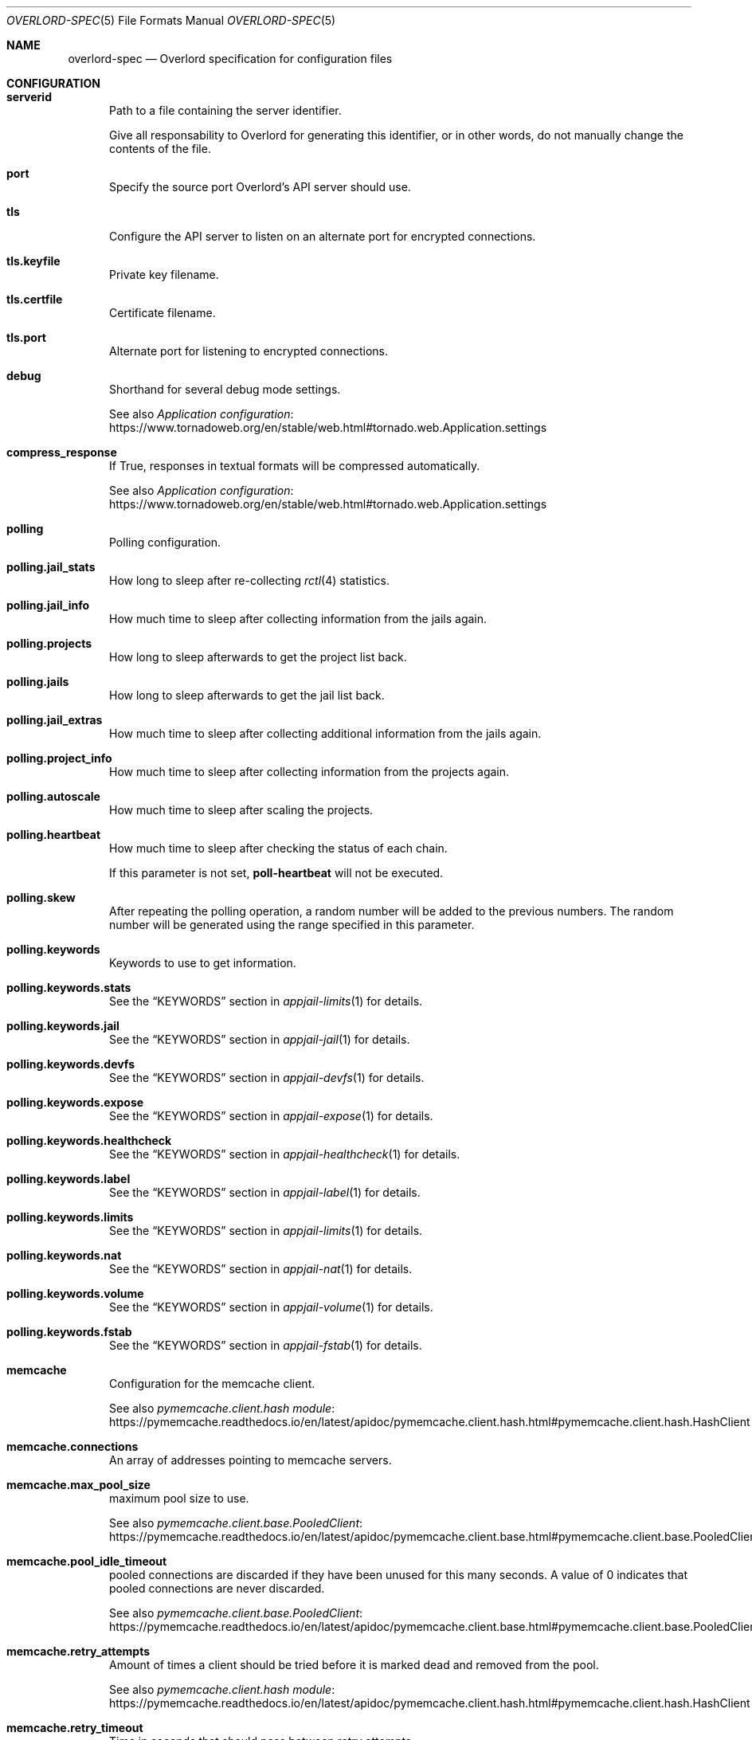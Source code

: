 .\"Copyright (c) 2025, Jesús Daniel Colmenares Oviedo <DtxdF@disroot.org>
.\"All rights reserved.
.\"
.\"Redistribution and use in source and binary forms, with or without
.\"modification, are permitted provided that the following conditions are met:
.\"
.\"* Redistributions of source code must retain the above copyright notice, this
.\"  list of conditions and the following disclaimer.
.\"
.\"* Redistributions in binary form must reproduce the above copyright notice,
.\"  this list of conditions and the following disclaimer in the documentation
.\"  and/or other materials provided with the distribution.
.\"
.\"* Neither the name of the copyright holder nor the names of its
.\"  contributors may be used to endorse or promote products derived from
.\"  this software without specific prior written permission.
.\"
.\"THIS SOFTWARE IS PROVIDED BY THE COPYRIGHT HOLDERS AND CONTRIBUTORS "AS IS"
.\"AND ANY EXPRESS OR IMPLIED WARRANTIES, INCLUDING, BUT NOT LIMITED TO, THE
.\"IMPLIED WARRANTIES OF MERCHANTABILITY AND FITNESS FOR A PARTICULAR PURPOSE ARE
.\"DISCLAIMED. IN NO EVENT SHALL THE COPYRIGHT HOLDER OR CONTRIBUTORS BE LIABLE
.\"FOR ANY DIRECT, INDIRECT, INCIDENTAL, SPECIAL, EXEMPLARY, OR CONSEQUENTIAL
.\"DAMAGES (INCLUDING, BUT NOT LIMITED TO, PROCUREMENT OF SUBSTITUTE GOODS OR
.\"SERVICES; LOSS OF USE, DATA, OR PROFITS; OR BUSINESS INTERRUPTION) HOWEVER
.\"CAUSED AND ON ANY THEORY OF LIABILITY, WHETHER IN CONTRACT, STRICT LIABILITY,
.\"OR TORT (INCLUDING NEGLIGENCE OR OTHERWISE) ARISING IN ANY WAY OUT OF THE USE
.\"OF THIS SOFTWARE, EVEN IF ADVISED OF THE POSSIBILITY OF SUCH DAMAGE.
.Dd January 13, 2025
.Dt OVERLORD-SPEC 5
.Os
.Sh NAME
.Nm overlord-spec
.Nd Overlord specification for configuration files
.Sh CONFIGURATION
.Bl -tag -compact -width xxx
.It Sy serverid
Path to a file containing the server identifier.
.Pp
Give all responsability to Overlord
for generating this identifier, or in other words, do not manually change the
contents of the file.
.Pp
.It Sy port
Specify the source port Overlord's API server should use.
.Pp
.It Sy tls
Configure the API server to listen on an alternate port for encrypted connections.
.Pp
.It Sy tls.keyfile
Private key filename.
.Pp
.It Sy tls.certfile
Certificate filename.
.Pp
.It Sy tls.port
Alternate port for listening to encrypted connections.
.Pp
.It Sy debug
Shorthand for several debug mode settings. 
.Pp
See also
.Lk https://www.tornadoweb.org/en/stable/web.html#tornado.web.Application.settings "Application configuration"
.Pp
.It Sy compress_response
If True, responses in textual formats will be compressed automatically.
.Pp
See also
.Lk https://www.tornadoweb.org/en/stable/web.html#tornado.web.Application.settings "Application configuration"
.Pp
.It Sy polling
Polling configuration.
.Pp
.It Sy polling.jail_stats
How long to sleep after re-collecting
.Xr rctl 4
statistics.
.Pp
.It Sy polling.jail_info
How much time to sleep after collecting information from the jails again.
.Pp
.It Sy polling.projects
How long to sleep afterwards to get the project list back.
.Pp
.It Sy polling.jails
How long to sleep afterwards to get the jail list back.
.Pp
.It Sy polling.jail_extras
How much time to sleep after collecting additional information from the jails again.
.Pp
.It Sy polling.project_info
How much time to sleep after collecting information from the projects again.
.Pp
.It Sy polling.autoscale
How much time to sleep after scaling the projects.
.Pp
.It Sy polling.heartbeat
How much time to sleep after checking the status of each chain.
.Pp
If this parameter is not set,
.Sy poll-heartbeat
will not be executed.
.Pp
.It Sy polling.skew
After repeating the polling operation, a random number will be added to the previous
numbers. The random number will be generated using the range specified in this parameter.
.Pp
.It Sy polling.keywords
Keywords to use to get information.
.Pp
.It Sy polling.keywords.stats
See the
.Sx KEYWORDS
section in
.Xr appjail-limits 1
for details.
.Pp
.It Sy polling.keywords.jail
See the
.Sx KEYWORDS
section in
.Xr appjail-jail 1
for details.
.Pp
.It Sy polling.keywords.devfs
See the
.Sx KEYWORDS
section in
.Xr appjail-devfs 1
for details.
.Pp
.It Sy polling.keywords.expose
See the
.Sx KEYWORDS
section in
.Xr appjail-expose 1
for details.
.Pp
.It Sy polling.keywords.healthcheck
See the
.Sx KEYWORDS
section in
.Xr appjail-healthcheck 1
for details.
.Pp
.It Sy polling.keywords.label
See the
.Sx KEYWORDS
section in
.Xr appjail-label 1
for details.
.Pp
.It Sy polling.keywords.limits
See the
.Sx KEYWORDS
section in
.Xr appjail-limits 1
for details.
.Pp
.It Sy polling.keywords.nat
See the
.Sx KEYWORDS
section in
.Xr appjail-nat 1
for details.
.Pp
.It Sy polling.keywords.volume
See the
.Sx KEYWORDS
section in
.Xr appjail-volume 1
for details.
.Pp
.It Sy polling.keywords.fstab
See the
.Sx KEYWORDS
section in
.Xr appjail-fstab 1
for details.
.Pp
.It Sy memcache
Configuration for the memcache client.
.Pp
See also
.Lk https://pymemcache.readthedocs.io/en/latest/apidoc/pymemcache.client.hash.html#pymemcache.client.hash.HashClient "pymemcache.client.hash module"
.Pp
.It Sy memcache.connections
An array of addresses pointing to memcache servers.
.Pp
.It Sy memcache.max_pool_size
maximum pool size to use.
.Pp
See also
.Lk https://pymemcache.readthedocs.io/en/latest/apidoc/pymemcache.client.base.html#pymemcache.client.base.PooledClient "pymemcache.client.base.PooledClient"
.Pp
.It Sy memcache.pool_idle_timeout
pooled connections are discarded if they have been unused for this many seconds.
A value of 0 indicates that pooled connections are never discarded.
.Pp
See also
.Lk https://pymemcache.readthedocs.io/en/latest/apidoc/pymemcache.client.base.html#pymemcache.client.base.PooledClient "pymemcache.client.base.PooledClient"
.Pp
.It Sy memcache.retry_attempts
Amount of times a client should be tried before it is marked dead and removed from the pool.
.Pp
See also
.Lk https://pymemcache.readthedocs.io/en/latest/apidoc/pymemcache.client.hash.html#pymemcache.client.hash.HashClient "pymemcache.client.hash module"
.Pp
.It Sy memcache.retry_timeout
Time in seconds that should pass between retry attempts.
.Pp
Use 0 to use the default timeout, or -1 to disable it.
.Pp
See also
.Lk https://pymemcache.readthedocs.io/en/latest/apidoc/pymemcache.client.hash.html#pymemcache.client.hash.HashClient "pymemcache.client.hash module"
.Pp
.It Sy memcache.dead_timeout
Time in seconds before attempting to add a node back in the pool.
.Pp
Use 0 to use the default timeout, or -1 to disable it.
.Pp
See also
.Lk https://pymemcache.readthedocs.io/en/latest/apidoc/pymemcache.client.hash.html#pymemcache.client.hash.HashClient "pymemcache.client.hash module"
.Pp
.It Sy memcache.connect_timeout
Seconds to wait for a connection to the memcached server.
.Pp
Use 0 to use the default timeout, or -1 to disable it.
.Pp
See also
.Lk https://pymemcache.readthedocs.io/en/latest/apidoc/pymemcache.client.base.html#pymemcache.client.base.Client "pymemcache.client.base.Client"
.Pp
.It Sy memcache.timeout
Seconds to wait for send or recv calls on the socket connected to memcached.
.Pp
See also
.Lk https://pymemcache.readthedocs.io/en/latest/apidoc/pymemcache.client.base.html#pymemcache.client.base.Client "pymemcache.client.base.Client"
.Pp
.It Sy memcache.no_delay
Set the
.Sy TCP_NODELAY
flag, which may help with performance in some cases.
.Pp
See also
.Lk https://pymemcache.readthedocs.io/en/latest/apidoc/pymemcache.client.base.html#pymemcache.client.base.Client "pymemcache.client.base.Client"
.Pp
.It Sy secret_key
Secret key for signing the JWT.
.Pp
If this parameter is set,
.Sy secret_keyfile
will have no effect.
.Pp
.It Sy secret_keyfile
Like
.Sy secret_key Ns ,
but with some differences. First, this parameter points to a path where the
secret key is stored, and second, the secret key is randomly generated.
By default, since the
.Sy secret_key
parameter is not set, a random secret key is generated which is more secure than
using a default
.Pq and insecure
secret key.
.Pp
.It Sy log_config
Logging configuration.
.Pp
See also
.Lk https://docs.python.org/3/library/logging.config.html#logging.config.dictConfig "logging.conf.dictConfig"
.Pp
.It Sy chains
Chain configuration.
.Pp
.It Sy chains. Ns Ar chain Ns Sy .entrypoint
URL to connect to.
.Pp
.It Sy chains. Ns Ar chain Ns Sy .access_token
Access token.
.Pp
.It Sy chains. Ns Ar chain Ns Sy .disable
Disable this chain. Useful for when the chain is temporarily unresponsive.
.Pp
.It Sy chains. Ns Ar chain Ns Sy .timeout
Timeout for all operations.
.Pp
See also
.Lk https://www.python-httpx.org/advanced/timeouts "Timeouts"
.Pp
.It Sy chains. Ns Ar chain Ns Sy .read_timeout
Specified the maximum duration to wait for a chunk of data to be received
.Po for example, a chunk of the response body). If HTTPX is unable to receive data within this time frame Pc Ns ,
a
.Sy httpx.ReadTimeout
exception is raised.
.Pp
See also
.Lk https://www.python-httpx.org/advanced/timeouts "Timeouts"
.Pp
.It Sy chains. Ns Ar chain Ns Sy .write_timeout
Specifies the maximum duration to wait for a chunk of data to be sent
.Po for example, a chunk of the request body Pc Ns "."
If HTTPX is unable to send data within this time frame, a
.Sy httpx.WriteTimeout
exception is raised.
.Pp
See also
.Lk https://www.python-httpx.org/advanced/timeouts "Timeouts"
.Pp
.It Sy chains. Ns Ar chain Ns Sy .connect_timeout
Specifies the maximum amount of time to wait until a socket connection to the requested host is established. If HTTPX is unable to connect within this time frame, a
.Sy httpx.ConnectTimeout
exception is raised.
.Pp
See also
.Lk https://www.python-httpx.org/advanced/timeouts "Timeouts"
.Pp
.It Sy chains. Ns Ar chain Ns Sy .pool_timeout
Specifies the maximum duration to wait for acquiring a connection from the connection pool. If HTTPX is unable to acquire a connection within this time frame, a PoolTimeout exception is raised. A related configuration here is the maximum number of allowable connections in the connection pool, which is configured by the limits argument.
.Pp
See also
.Lk https://www.python-httpx.org/advanced/timeouts "Timeouts"
.Pp
.It Sy chains. Ns Ar chain Ns Sy .max_keepalive_connections
Number of allowable keep-alive connections.
.Pp
See also
.Lk https://www.python-httpx.org/advanced/resource-limits "Resource Limits"
.Pp
.It Sy chains. Ns Ar chain Ns Sy .max_connections
Maximum number of allowable connections.
.Pp
.Lk https://www.python-httpx.org/advanced/resource-limits "Resource Limits"
.Pp
.It Sy chains. Ns Ar chain Ns Sy .keepalive_expiry
Time limit on idle keep-alive connections in seconds.
.Pp
.Lk https://www.python-httpx.org/advanced/resource-limits "Resource Limits"
.Pp
.It Sy chains. Ns Ar chain Ns Sy .cacert
Certificate to verify the server when connecting to it.
.Pp
.It Sy chains. Ns Ar chain Ns Sy .retry
Retry policy.
.Pp
.It Sy chains. Ns Ar chain Ns Sy .retry.total
The maximum number of times to retry a request before giving up.
.Pp
.It Sy chains. Ns Ar chain Ns Sy .retry.max_backoff_wait
The maximum time in seconds to wait between retries.
.Pp
.It Sy chains. Ns Ar chain Ns Sy .retry.backoff_factor
The factor by which the wait time increases with each retry attempt.
.Pp
.It Sy chains. Ns Ar chain Ns Sy .retry.respect_retry_after_header
Whether to respect the Retry-After header in HTTP responses when deciding how long to wait before retrying.
.Pp
.It Sy chains. Ns Ar chain Ns Sy .retry.backoff_jitter
The amount of jitter to add to the backoff time, between 0 and 1.
.Pp
.It Sy labels
List of labels for the API server.
.Pp
.It Sy director
Director configuration.
.Pp
.It Sy director.logs
Path to the logs directory created by Director.
.Pp
.It Sy appjail
AppJail configuration.
.Pp
.It Sy appjail.logs
Path to the logs directory created by AppJail.
.Pp
.It Sy appjail.images
Location of AppJail images.
.Pp
.It Sy appjail.jails
Location of jails.
.Pp
.It Sy components
Where to store components used in some operations such as creating virtual machines.
.Pp
.It Sy beanstalkd_addr
Beanstalkd address to connect to. Use the
.Sy unix:
prefix to connect to a UNIX socket. If the port is not specified,
.Sy 11300
will be used.
.Pp
.It Sy beanstalkd_secret
Path to a file containing the secret key used by the queue module to place or
reserve authenticated jobs using HMAC-SHA256.
.Pp
Give all responsability to Overlord for generating this identifier, or in other
words, do not manually change the contents of the file.
.Pp
.It Sy execution_time
Maximum time to execute a command or
.Sy null
to not set a timeout.
.Pp
.It Sy dataplaneapi
Data Plane API settings to configure HAProxy.
.Pp
.It Sy dataplaneapi.auth
Data Plane API authentication parameters.
.Pp
.It Sy dataplaneapi.auth.username
Data Plane API username.
.Pp
.It Sy dataplaneapi.auth.password
Data Plane API password.
.Pp
.It Sy dataplaneapi.entrypoint
.It Sy dataplaneapi.timeout
.It Sy dataplaneapi.read_timeout
.It Sy dataplaneapi.write_timeout
.It Sy dataplaneapi.connect_timeout
.It Sy dataplaneapi.pool_timeout
.It Sy dataplaneapi.max_keepalive_connections
.It Sy dataplaneapi.max_connections
.It Sy dataplaneapi.keepalive_expiry
.It Sy dataplaneapi.cacert
See
.Sy chains. Ns Ar chain Ns Sy .*
for details.
.Pp
.It Sy haproxy_stats
HAProxy Stats settings to retrieve HAProxy metrics.
.Pp
.It Sy haproxy_stats.auth
.It Sy haproxy_stats.auth.username
.It Sy haproxy_stats.auth.password
.It Sy haproxy_stats.entrypoint
.It Sy haproxy_stats.timeout
.It Sy haproxy_stats.read_timeout
.It Sy haproxy_stats.write_timeout
.It Sy haproxy_stats.connect_timeout
.It Sy haproxy_stats.pool_timeout
.It Sy haproxy_stats.max_keepalive_connections
.It Sy haproxy_stats.max_connections
.It Sy haproxy_stats.keepalive_expiry
.It Sy haproxy_stats.cacert
See
.Sy dataplaneapi
for details.
.Pp
.It Sy skydns
.No Configuration to manipulate the SkyDNS Ns / Ns Xr coredns-etcd 7 No plugin.
.Pp
.It Sy skydns.path
The path inside etcd.
.Pp
.It Sy skydns.zone
Authoritative zone.
.Pp
.It Sy etcd
Configuration to connect to etcd instances.
.Pp
.It Sy etcd. Ns Ar host Ns Sy .port
Port to connect to the etcd instance.
.Pp
.It Sy etcd. Ns Ar host Ns Sy .protocol
Protocol
.Po or scheme Pc Ns "."
.Pp
.It Sy etcd. Ns Ar host Ns Sy .ca_cert
Local cert to use as client side certificate.
.Pp
.It Sy etcd. Ns Ar host Ns Sy .cert_key
Private key.
.Pp
.It Sy etcd. Ns Ar host Ns Sy .timeout
Number of seconds to wait for the client to establish a connection to the etcd
instance and to wait for the server to send a response.
.Pp
.It Sy etcd. Ns Ar host Ns Sy .api_path
The part that specifies the API version of etcd. Do not specify any if you want
to leave the responsability of discovering the API version to the library.
.Pp
.It Sy max_watch_commands
Maximum number of jobs to wait in parallel to execute commands, which must be
greater than or equal to 1. By default, the number of available CPUs is used.
.Pp
.It Sy metadata
Metadata configuration parameters.
.Pp
.It Sy metadata.location
Path to a directory to store the metadata. If the specified directory doesn't exist,
it will be created when writing any metadata.
.Pp
.It Sy metadata.size
Size of each metadata. If a user tries to create a metadata with a size greater
than or equal to this parameter, an error occurs. By default this parameter is
set to 1 MiB.
.Pp
.It Sy autodisable
Smart Timeouts is an Overlord feature that disables a chain that fails until it
comes back online.
.Pp
Technically, this does not disable the chain, but the chain does not appear in
the API server's list of chains, so a client will only see
.Pq with a probability
chains that are known to work
.Po until they don't Pc Ns ,
ensuring more stability than showing the client an unnecessary failure
.Po and also reducing performance due to constant timeouts Pc Ns "."
.Pp
.It Sy autodisable.enabled
Enable or disable Smart Timeouts.
.Pp
.It Sy autodisable.failures
Maximum total number of failures to tolerate.
.Pp
If the maximum total number of failures is greater than this number, the interval
is checked.
.Pp
.It Sy autodisable.interval
The length of time a chain remains disabled.
.Pp
.It Sy autodisable.increase
This number affects the interval. When a comparison is made with the interval and
the last failure time, this number is added to the interval, thus increasing the
time a chain is disabled. The number adds to itself for each failure.
.Pp
.It Sy autodisable.max-increase
Maximum number for
.Sy autodisable.increase Ns "."
.Pp
.It Sy autodisable.strict
Avoid connecting to backlisted chains.
.Pp
.It Sy max_autoscale_logs
Maximum number of logs to be kept in memory.
.Pp
.It Sy autoscale_logs_expire_time
Keep the logs in memcached for the specified seconds.
.Pp
.El
.Sh DEPLOYMENT
.Ss GLOBAL
.Pp
.Bl -tag -compact -width xxx
.It Sy kind
What kind of deployment is this file.
.Pp
Valid choices are
.Sy directorProject Ns , Sy metadata No and Sy vmJail Ns "."
.Pp
.It Sy datacenters
Servers to perform HTTP requests.
.Pp
.It Sy datacenters. Ns Ar datacenter Ns Sy .entrypoint
.It Sy datacenters. Ns Ar datacenter Ns Sy .access_token
.It Sy datacenters. Ns Ar datacenter Ns Sy .timeout
.It Sy datacenters. Ns Ar datacenter Ns Sy .read_timeout
.It Sy datacenters. Ns Ar datacenter Ns Sy .write_timeout
.It Sy datacenters. Ns Ar datacenter Ns Sy .connect_timeout
.It Sy datacenters. Ns Ar datacenter Ns Sy .pool_timeout
.It Sy datacenters. Ns Ar datacenter Ns Sy .max_keepalive_connections
.It Sy datacenters. Ns Ar datacenter Ns Sy .max_connections
.It Sy datacenters. Ns Ar datacenter Ns Sy .keepalive_expiry
See
.Sy chains. Ns Ar chain Ns Sy .*
in
.Sx CONFIGURATION
for details.
.Pp
.It Sy deployIn
Specify where to deploy.
.Pp
.It Sy deployIn.entrypoints
List of entry points to connect to that may have the chain with a syntax such as
.Sy  Ns Ar datacenter Ns Sy .{chainA}.{chainB}.
.Pp
By default, when no entry point is specified, data centers will be used as the
entry points.
.Pp
.It Sy deployIn.labels
Deploy to servers with these labels. When no labels are specified, the
.Sy all
label is used.
.Pp
.It Sy deployIn.exclude
Exclude servers matching the specified labels.
.Pp
.It Sy maximumDeployments
The maximum number of times to deploy a project.
.Pp
.El
.Ss metadata
Metadata allows simple text files to be created in the corresponding
.Sy Overlord
instances.
Metadata is integrated with other
.Sy Overlord
parameters or subsystems, so it can be reused for multiple things.
.Pp
.Bl -tag -compact -width xxx
.It Sy metadata
A dictionary specifiying the metadata to be stored.
.Pp
.El
.Ss directorProject
Director is used for the creation of a project, a simple text file in YAML format
that deploys one or more services
.Pq aka jails
on a single system.
.Pp
.Bl -tag -compact -width xxx
.It Sy projectName
Project name.
.Pp
.It Sy projectFile
Content of the project.
.Pp
.It Sy projectFromMetadata
Like
.Sy projectFile
but it obtains the content of the project from a metadata.
.Pp
.It Sy environment
A dictionary with each key-value environment. Both the key and the value must be a string.
.Pp
.It Sy environFromMetadata
Like
.Sy environment
but obtains a dictionary from a metadata in YAML format.
.Pp
.It Sy datacentersEnvironment
Each key must be a datacenter and its value a dictionary such as
.Sy environment
specifying the environment to use depending on the datacenter.
.Pp
This parameter overrides any other environment-like option.
.Pp
.It Sy chainsEnvironment
Each key must be a chain and its value a dictionary such as
.Sy environment
specifying the environment to use depending on the chain.
.Pp
This parameter overrides any other environment-like option except
.Sy datacentersEnvironment Ns "."
.Pp
A special key
.Sy <root>
can be used when a request is to be made to a datacenter but without specifiying a chain.
.Pp
.It Sy labelsEnvironment
Each key must be a label and its value a dictionary such as
.Sy environment
specifying the environment to use depending on whether the datacenter and its chain
have a label that matches a key.
.Pp
This parameter overrides any other environment-like option except
.Sy datacentersEnvironment
and
.Sy chainsEnvironment Ns "."
.Pp
.It Sy autoScale
When at least one option of this parameter is set, a metadata named
.Sy overlord.autoscale. Ns Ar project
is created instead of simply deploying the project to the matching nodes. It is
assumed that the remote Overlord instance will read the metadata to deploy and
autoscale the project depending on how many chains it has.
.Pp
The counterpart to destroying a project is to create another metadata named
.Sy overlord.autoscale-cleanup. Ns Ar project Ns "."
This is an indication to the Overlord instance not to deploy any more projects
and to destroy the ones that are currently deployed.
.Pp
If the
.Sy overlord.autoscale. Ns Ar project
metadata have at least one change, the project is redeployed to the nodes that
have the project.
.Pp
.It Sy autoScale.replicas
Configuration parameters used to replicate the project.
.Pp
.It Sy autoScale.replicas.min
The minimum number of replicas this project will have. It depends on the number
of matching and working chains.
.Pp
.It Sy autoScale.replicas.max
When scaling the project due to
.Xr rctl 8
rules, this limits the number of deployments. By default, the number of matched
and working chains calculated at runtime is used.
.Pp
.It Sy autoScale.type
When at least one
.Xr rctl 8
rule is specified to scale the project based on the jail metrics, this indicates
how the metric should be evaluated.
.Pp
.Bl -tag -width xxxxx
.It Sy any-jail
Fails if any of the jails have a metric greater than or equal to the specified
limit.
.It Sy any-project
Fails if the metric total for all jails in the same project is greater than or
equal to the specified limit.
.It Sy average
Calculates the average of the metric for all jails in the same project and fails
if it is greater than or equal to the specified limit.
.It Sy percent-jail
Calculates the percentage of the specified limit and fails if it is greater than or equal to the current metric. For example, if you define a rule as
.Dq vmemoryuse=512m
and a percentage of
.Sy 60 Ns ,
the value will be
.Sy 307
.Po rounded Pc Ns ,
so this test fails if the current metric is greater than or equal to
.Sy 307 Ns "."
.It Sy percent-project
Like
.Sy percent-jail Ns ,
but first get the metric total for all jails in the same project
.El
.Pp
.It Sy autoScale.value
If the type requires a value such as
.Sy percent-jail
or
.Sy percent-project Ns ,
this parameter must be used.
.Pp
.It Sy autoScale.rules
A dictionary specifying the
.Xr rctl 8
rules. Each key-value must specify the rule and the limit, and if that limit is
reached, more instances of the project will be created.
.Pp
.It Sy autoScale.economy
Like
.Sy autoScale.rules
but the comparison is as simple as comparing the current server stats with the
rules provided by this parameter.
.Pp
This by itself does not solve the noisy neighbor problem
.Po limiting resource usage could solve this problem Pc Ns ,
but it can be useful for when you want to improve the latency response, so
Overlord will throw away the project on an available chain.
.Pp
.It Sy autoScale.load-balancer
Scale based on HAProxy metrics.
.Pp
.It Sy autoScale.load-balancer. Ns Ar type Ns Sy .rules. Ns Ar rule-type Ns Sy . Ns Ar rule-name Ns Sy .value
Rules that specify when to scale.
.Pp
The metrics depend on the
.Ar type Ns ,
which can be
.Sy frontend
or
.Sy backend Ns .
The type of rule can be
.Sy or
and
.Sy and Ns ,
where the former passes if at least one rule tested is true and the latter to
succeed in the test all tests must be true.
.Pp
The value can be an integer, a range of two integers or a string. However, the
value type depends entirely on the metric. Using an incorrect value type generates
an exception on the remote side
.Po i.e., poll-autoscale Pc Ns .
.Pp
If the retrieved metric has a null value or the metric cannot be found, they are
simply ignored. Note, however, that if a metric cannot be found, this may affect
the result depending on whether you use
.Sy or
or
.Sy and
rules.
.Pp
.It Sy autoScale.load-balancer. Ns Ar type Ns Sy .rules. Ns Ar rule-type Ns Sy . Ns Ar rule-name Ns Sy .each
The HAProxy metrics are reset, but Overlord will store the
.Qq Counter
and
.Qq Max
type metrics in memcached and perform calculations based on the differences.
This is to avoid a
.Qq scaling loop
where a metric has a specific value and when the project is scaled the metric
value is reset to 0 as the Data Plane API is effectively reloading or restarting
HAProxy.
.Pp
This parameter resets the metric to zero when it reaches the value specified here.
This is useful in situations where you want to scale up or down from time to time
as the metric is reset to 0.
.Pp
.It Sy autoScale.labels
See
.Sy deployIn.labels
for details.
.Pp
.It Sy autoScale.metadata
A list of strings for replicating metadata.
.Pp
Defining a static deployment file to deploy metadata is good when no new chains
are to be added, however if more and more chains are added, deployments may fail
if those chains do not have the metadata that the
.Sy directorProject
deployment requires, so
.Sy poll-autoscale
will take care of that before deploying a project.
.Pp
For this to work, the metadata must be deployed in the chain responsible for
autoscaling the project. Once the metadata is deployed, it is not removed.
.Pp
.It Sy reserve_port
Attempt to obtain an unused port.
.Pp
Each key is an interface on which the IP address will be used when binding to it.
An optional value representing the network address can be set to obtain a better
match. After processing this dictionary, the ports are available through
environment variables such as
.Ev OVERLORD_FREEPORT_ Ns Em interface
where
.Em interface
is the uppercase interface name.
.Pp
Overlord makes its best attempt to get an unused port through a range affected by
.Sy net.inet.ip.portrange.first
and
.Sy net.inet.ip.portrange.last Ns "."
Ports used by other jails through
.Xr appjail-expose 1
are excluded and after doing all this, Overlord will bind to the chosen port
quickly. Even with this approach it is not bulletproof, so keep that in mind.
.El
.Ss readOnly
This deployment is only useful for use with the
.Sy get-info
command and can't be used with
.Sy apply
or
.Sy destroy Ns "."
.Ss appConfig
Gets a Mako template from a metadata and substitutes variables, generating a new
deployment file that can only be a
.Sy directorProject
or
.Sy vmJail
deployment. The resulting deployment file is temporary and is created each time
the
.Sy appConfig
deployment is applied. Once the deployment file is created from the Mako template,
it is applied.
.Pp
Even if you have deployed the metadata in many chains, only the first match in an
.Sy appConfig
deployment is used.
.Pp
See also
.Lk https://docs.makotemplates.org/en/latest/syntax.html "Mako syntax"
.Pp
.Bl -tag -width xxxxx
.It Sy appName
Application name.
.Pp
The variable
.Sy ${appName}
is automatically set and must be used in the Mako template, however this is not
enforced in any way.
.Pp
.It Sy appFrom
Metadata to obtain the Mako template.
.Pp
In addition to the parameters required for the specified deployment type, you must
include at least the
.Sy kind
parameter.
.Sy datacenters Ns ,
.Sy deployIn
and
.Sy maximumDeployments
parameters are set by Overlord when processing the
.Sy appConfig
deployment.
.Pp
.It Sy appConfig
A dictionary where each key represents the variable to be substituted when processing
the Mako template.
.El
.Ss vmJail
Deploy a new project that will create a new jail to then create a virtual machine.
This kind of deployment integrates well with
.Sy Overlord
because the information it gets comes from the project and the jail.
.Pp
A virtual disk is created and partitioned. This deployment file specifies the
files to be installed on the root partition that must correspond to the FreeBSD
installation. Once this process is complete, a new virtual machine will be up
and running.
.Pp
.Bl -tag -width xxxxx -compact
.It Sy vmName
The name of the project, the jail and the virtual machine.
.Pp
.It Sy makejail
The Makejail to create the environment. This Makejail must install at least
.Xr vm-bhyve 8
.Pq stable or devel
for this kind of deployment to work properly. Apart from installing
.Xr vm-bhyve 8
you must specify the network options of the jail, such as using Virtual Networks, configure the bridge, create the switch, and unhide the devices for
.Xr bhyve 4
to work correctly.
.Pp
.It Sy makejailFromMetadata
Like
.Sy makejail
but it obtains the content of the Makejail from a metadata.
.Pp
.It Sy template
A dictionary where each key-value will be written as a
.Xr vm-bhyve 8
template. The parameters
.Sy disk0_type Ns ,
.Sy disk0_name Ns ,
.Sy disk0_dev
and
.Sy disk0_size
will be written by
.Sy Overlord
when creating the template.
.Pp
.Sy disk0_type
is whatever is specified in
.Sy diskLayout.driver Ns ,
.Sy disk0_name
is
.Sy disk0.img Ns ,
.Sy disk0_dev
is
.Sy file
and
.Sy disk0_size
is whatever is specified in
.Sy diskLayout.size Ns "." 
.Pp
.It Sy diskLayout
Configuration parameters for the virtual disk.
.Pp
.It Sy diskLayout.driver
The emulation type for the virtual disk.
.Pp
Only
.Sy nvme
and
.Sy virtio-blk
are supported.
.Pp
.It Sy diskLayout.size
Size of the virtual disk.
.Pp
.It Sy diskLayout.from
Configuration parameters to determine how FreeBSD will be installed.
.Pp
.It Sy diskLayout.from.type
How to install FreeBSD. Depending on this parameter, some parameters
may or may not be valid.
.Pp
Only
.Sy appjailImage Ns ,
.Sy components Ns ,
.Sy iso
and
.Sy img
are supported.
.Pp
.It Sy cloud-init
If the guest operating system has cloud-init installed and enabled, an additional
.Sy ahci-cd
disk is used to initialize the operating system.
.Pp
Please note that
.Sy disk1_*
will be used, so you will need to use a different number if you plan to add an
additional disk.
.Pp
.It Sy cloud-init.flags
Parameters used by
.Xr makefs 8
when creating the seed.iso file.
.Pp
By default is
.Do -t cd9660 -o R,L=cidata Dc Ns ,
however, you can't change
.Dq -t cd9660
and using this parameter overwrites the default flags, so at least include the
mentioned flags or the NoCloud datastore will not be detected by cloud-init.
.Pp
.It Sy cloud-init.user-data
.It Sy cloud-init.meta-data
.It Sy cloud-init.network-config
Parameters used by the NoCloud data store. See the cloud-init documentation for
more details.
.Pp
All parameters are dictionaries
.Pq or objects
and all of them are optional, but at least
.Sy instance-id
must be added to the meta-data; however, not adding any parameters is as useless
as not using cloud-init.
.Pp
.It Sy diskLayout.from.imgFile
Similar to
.Sy diskLayout.from.isoFile
but for the
.Sy img
type. However, unlike the previous one, which requires explicit installation using
an ISO, this type does not, as it relies on the image itself, which makes more
sense if you are using a cloud image.
.Pp
Please note that in order to use this type of installation effectively, you need
to install
.Sy qemu-tools
in your jail.
.Pp
This parameter is only valid for the
.Sy img
type.
.Pp
.It Sy diskLayout.from.isoFile
The name of the ISO file containing the operating system to install. Due to the
nature of
.Sy Overlord Ns ,
which deploys jails and VMs not necessarily on your local machine, you must use
configure the VM template for use with VNC.
.Pp
See also
.Lk https://github.com/churchers/vm-bhyve/wiki/UEFI-Graphics-(VNC) "UEFI Graphics (VNC)"
.Pp
This parameter is only valid for the
.Sy iso
type.
.Pp
.It Sy diskLayout.from.installed
A boolean to indicate whether the VM can be enabled and started for persistent
use. Or in other words, after installing the operating system, you must modify
your deployment file and include this parameter set to
.Sy true Ns "."
.Pp
This parameter is only valid for the
.Sy iso
type.
.Pp
.It Sy diskLayout.from.components
A list of components to download and extract into the VM root partition.
.Pp
This parameter is only valid for the
.Sy components
type.
.Pp
.It Sy diskLayout.from.osVersion
FreeBSD version.
.Pp
This parameter is only valid for the
.Sy components
type.
.Pp
.It Sy diskLayout.from.osArch
FreeBSD architecture.
.Pp
This parameter is only valid for the
.Sy components
type.
.Pp
.It Sy diskLayout.from.downloadURL
URL of the web site where the components will be downloaded. The special strings
.Sy {ARCH}
and
.Sy {VERSION}
will be replaced by the values specified in the
.Sy osArch
and
.Sy osVersion
parameters.
.Pp
This parameter is only valid for the
.Sy components
type.
.Pp
.It Sy diskLayout.from.entrypoint
Where and how to obtain the
.Xr appjail-ajspec(5)
file to then obtain the image to be extracted to the VM root partition.
.Pp
This parameter is only valid for the
.Sy appjailImage
type.
.Pp
.It Sy diskLayout.from.imageName
Image name that does not necessarily correspond to the one specified in the
.Xr appjail-ajspec 5
file, although it is recommended to use the same value as the one specified in the
.Sy name
parameter of that file.
.Pp
This parameter is only valid for the
.Sy appjailImage
type.
.Pp
.It Sy diskLayout.from.imageArch
Obtain and use the image that matches this architecture.
.Pp
This parameter is only valid for the
.Sy appjailImage
type.
.Pp
.It Sy diskLayout.from.imageTag
Obtain and use the image that matches this tag.
.Pp
This parameter is only valid for the
.Sy appjailImage
type.
.Pp
.It Sy diskLayout.disk
Configuration parameters of virtual disk partitions, scheme and boot code.
.Pp
.It Sy diskLayout.disk.scheme
Specify the partitioning scheme to use.
.Pp
.It Sy diskLayout.disk.partitions
A list of dictionaries specifying the configuration parameters of the virtual
disk partition.
.Pp
.It Sy diskLayout.disk.partitions. Ns Ar partition Ns Sy .type
Create a partition of type
.Ar type Ns "."
.Pp
.It Sy diskLayout.disk.partitions. Ns Ar partition Ns Sy .alignment
If specified, then
.Sy Overlord
tries to align
.Ar start
offset and partition
.Ar size
to be multiple of
.Ar alignment
value.
.Pp
.It Sy diskLayout.disk.partitions. Ns Ar partition Ns Sy .start
The logical block address where the partition will begin.
.Pp
.It Sy diskLayout.disk.partitions. Ns Ar partition Ns Sy .size
Create a partition of size
.Ar size Ns "."
.Pp
.It Sy diskLayout.disk.partitions. Ns Ar partition Ns Sy .label
The label attached to the partition.  This option is only valid when used on
partitioning schemes that support partition labels.
.Pp
.It Sy diskLayout.disk.partitions. Ns Ar partition Ns Sy .format
Configuration parameters for formatting the root partition.
.Pp
If this parameter is set, the root partition is not only formatted, but also mounted
and FreeBSD files are installed on it. You can specify this parameter multiple times,
but only the first one will be mounted, although all partitions with this parameter
will be formatted.
.Pp
.It Sy diskLayout.disk.partitions. Ns Ar partition Ns Sy .format.flags
.Xr newfs 8
flags.
.Pp
.It Sy diskLayout.disk.bootcode
Embed bootstrap code into the partitioning scheme's metadata on the root partition
or write bootstrap code into a partition.
.Pp
.It Sy diskLayout.disk.bootcode.bootcode
Embed bootstrap code from the file bootcode into the partitioning scheme's metadata.
.Pp
.It Sy diskLayout.disk.bootcode.partcode
Write the bootstrap code from the file partcode into the root partition specified by
.Sy diskLayout.disk.bootcode.index Ns "."
.Pp
.It Sy diskLayout.disk.bootcode.index
Specify the target partition for
.Sy diskLayout.disk.bootcode.partcode Ns "."
.Pp
.It Sy diskLayout.fstab
Specifies the entries to create an
.Xr fstab 5
file on the root partition.
.Pp
.It Sy diskLayout.fstab. Ns Ar entry Ns Sy .device
Special device or remote file system to be mounted.
.Pp
.It Sy diskLayout.fstab. Ns Ar entry Ns Sy .mountpoint
Mount point for the file system.
.Pp
.It Sy diskLayout.fstab. Ns Ar entry Ns Sy .type
Type of file system.
.Pp
.It Sy diskLayout.fstab. Ns Ar entry Ns Sy .options
Mount options associated with the file system.
.Pp
.It Sy diskLayout.fstab. Ns Ar entry Ns Sy .dump
Used for these file systems by the
.Xr dump 8
command to determine which file systems need to be dumped.
.Pp
.It Sy diskLayout.fstab. Ns Ar entry Ns Sy .pass
Used by the
.Xr fsck 8
and
.Xr quotacheck 8
programs to determine the order in which file system and quota checks are done
at reboot time.
.Pp
.It Sy script
A
.Xr sh 1
script intended to further customize the virtual machine. The VM root partition
is mounted on
.Sy /mnt
but inside the jail, however, the script runs in the jail directory not
.Sy /mnt Ns "."
.Pp
.It Sy metadata
A list of metadata to be copied to the
.Sy /metadata
directory inside the jail. The metadata must be previously deployed or it is
simply ignored.
.Pp
.It Sy options
Array of dictionaries where each dictionary
.Pq key and value
represents the option used by
.Xr appjail-quick 1 Ns "."
.Pp
Keys are mandatory, but values are optional.
.Pp
.It Sy script-environment
Array of dictionaries where each dictionary
.Pq key and value
represents the environment used by the script.
.Pp
Environment variables are not loaded automatically, they must be loaded from the
.Pa /metadata/environment
file which is always created even if this parameter is not specified.
.Pp
.It Sy start-environment
Array of dictionaries where each dictionary
.Pq key and value
represents the environment used by the
.Sy start
stage.
.Pp
.It Sy start-arguments
Array of dictionaries where each dictionary
.Pq key and value
represents the arguments used by the
.Sy start
stage.
.Pp
.It Sy build-environment
Array of dictionaries where each dictionary
.Pq key and value
represents the environment used by the
.Sy build
stage.
.Pp
.It Sy build-arguments
Array of dictionaries where each dictionary
.Pq key and value
represents the arguments used by the
.Sy build
stage.
.Pp
.El
.Sh SEE ALSO
.Xr overlord 1
.Sh AUTHORS
.An Jesús Daniel Colmenares Oviedo Aq Mt DtxdF@disroot.org
